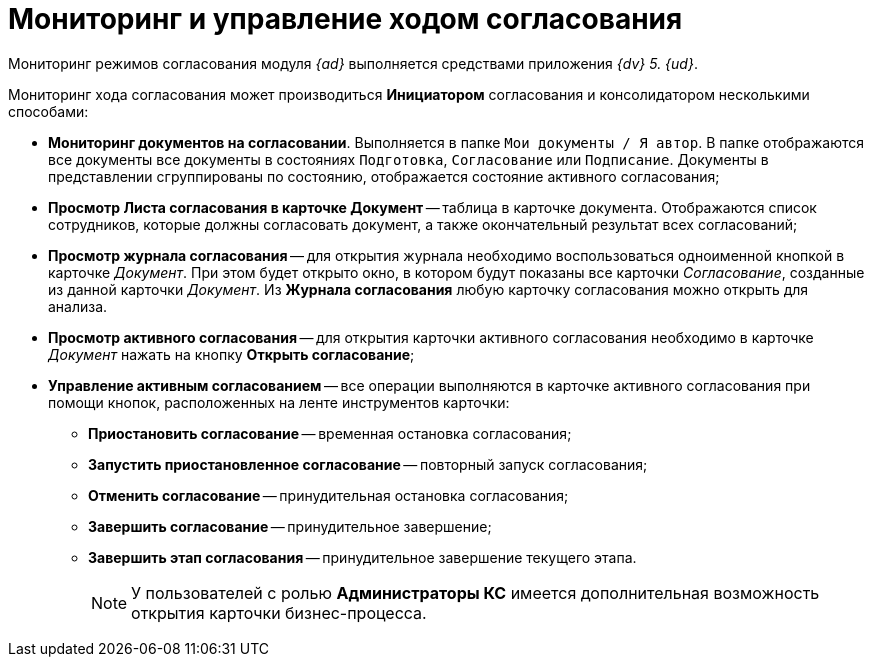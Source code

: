 = Мониторинг и управление ходом согласования

Мониторинг режимов согласования модуля _{ad}_ выполняется средствами приложения _{dv} 5. {ud}_.

Мониторинг хода согласования может производиться *Инициатором* согласования и консолидатором несколькими способами:

* *Мониторинг документов на согласовании*. Выполняется в папке `Мои документы / Я автор`. В папке отображаются все документы все документы в состояниях `Подготовка`, `Согласование` или `Подписание`. Документы в представлении сгруппированы по состоянию, отображается состояние активного согласования;
* *Просмотр Листа согласования в карточке Документ* -- таблица в карточке документа. Отображаются список сотрудников, которые должны согласовать документ, а также окончательный результат всех согласований;
* *Просмотр журнала согласования* -- для открытия журнала необходимо воспользоваться одноименной кнопкой в карточке _Документ_. При этом будет открыто окно, в котором будут показаны все карточки _Согласование_, созданные из данной карточки _Документ_. Из *Журнала согласования* любую карточку согласования можно открыть для анализа.
* *Просмотр активного согласования* -- для открытия карточки активного согласования необходимо в карточке _Документ_ нажать на кнопку *Открыть согласование*;
* *Управление активным согласованием* -- все операции выполняются в карточке активного согласования при помощи кнопок, расположенных на ленте инструментов карточки:
** *Приостановить согласование* -- временная остановка согласования;
** *Запустить приостановленное согласование* -- повторный запуск согласования;
** *Отменить согласование* -- принудительная остановка согласования;
** *Завершить согласование* -- принудительное завершение;
** *Завершить этап согласования* -- принудительное завершение текущего этапа.
+
[NOTE]
====
У пользователей с ролью *Администраторы КС* имеется дополнительная возможность открытия карточки бизнес-процесса.
====
